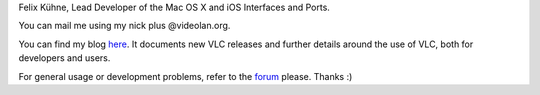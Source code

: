 Felix Kühne, Lead Developer of the Mac OS X and iOS Interfaces and Ports.

You can mail me using my nick plus @videolan.org.

You can find my blog `here <http://feepk.net>`__. It documents new VLC releases and further details around the use of VLC, both for developers and users.

For general usage or development problems, refer to the `forum <http://forum.videolan.org>`__ please. Thanks :)

